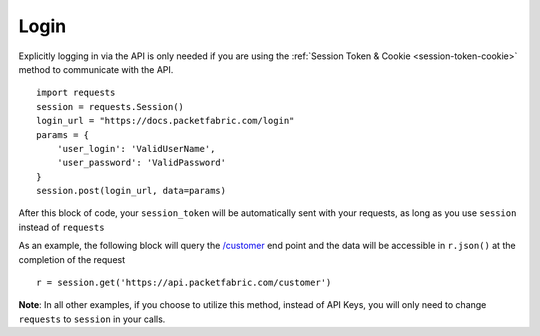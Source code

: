 .. _example-login:

Login
=====

Explicitly logging in via the API is only needed if you are using the
:ref:`Session Token & Cookie <session-token-cookie>` method to communicate with
the API.

::

    import requests
    session = requests.Session()
    login_url = "https://docs.packetfabric.com/login"
    params = {
        'user_login': 'ValidUserName',
        'user_password': 'ValidPassword'
    }
    session.post(login_url, data=params)

After this block of code, your ``session_token`` will be automatically sent with
your requests, as long as you use ``session`` instead of ``requests``

As an example, the following block will query the
`/customer <https://docs.packetfabric.com/#api-Customer-GetCustomer>`__ end point
and the data will be accessible in ``r.json()`` at the completion of the request

::

    r = session.get('https://api.packetfabric.com/customer')

**Note**: In all other examples, if you choose to utilize this method, instead
of API Keys, you will only need to change ``requests`` to ``session`` in your
calls.
